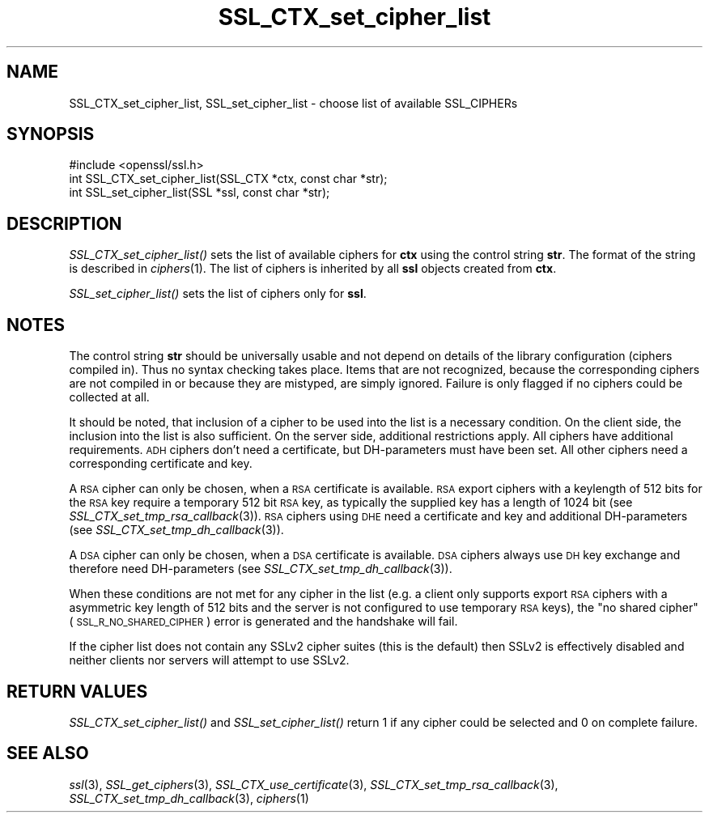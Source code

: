 .\" Automatically generated by Pod::Man 2.25 (Pod::Simple 3.16)
.\"
.\" Standard preamble:
.\" ========================================================================
.de Sp \" Vertical space (when we can't use .PP)
.if t .sp .5v
.if n .sp
..
.de Vb \" Begin verbatim text
.ft CW
.nf
.ne \\$1
..
.de Ve \" End verbatim text
.ft R
.fi
..
.\" Set up some character translations and predefined strings.  \*(-- will
.\" give an unbreakable dash, \*(PI will give pi, \*(L" will give a left
.\" double quote, and \*(R" will give a right double quote.  \*(C+ will
.\" give a nicer C++.  Capital omega is used to do unbreakable dashes and
.\" therefore won't be available.  \*(C` and \*(C' expand to `' in nroff,
.\" nothing in troff, for use with C<>.
.tr \(*W-
.ds C+ C\v'-.1v'\h'-1p'\s-2+\h'-1p'+\s0\v'.1v'\h'-1p'
.ie n \{\
.    ds -- \(*W-
.    ds PI pi
.    if (\n(.H=4u)&(1m=24u) .ds -- \(*W\h'-12u'\(*W\h'-12u'-\" diablo 10 pitch
.    if (\n(.H=4u)&(1m=20u) .ds -- \(*W\h'-12u'\(*W\h'-8u'-\"  diablo 12 pitch
.    ds L" ""
.    ds R" ""
.    ds C` ""
.    ds C' ""
'br\}
.el\{\
.    ds -- \|\(em\|
.    ds PI \(*p
.    ds L" ``
.    ds R" ''
'br\}
.\"
.\" Escape single quotes in literal strings from groff's Unicode transform.
.ie \n(.g .ds Aq \(aq
.el       .ds Aq '
.\"
.\" If the F register is turned on, we'll generate index entries on stderr for
.\" titles (.TH), headers (.SH), subsections (.SS), items (.Ip), and index
.\" entries marked with X<> in POD.  Of course, you'll have to process the
.\" output yourself in some meaningful fashion.
.ie \nF \{\
.    de IX
.    tm Index:\\$1\t\\n%\t"\\$2"
..
.    nr % 0
.    rr F
.\}
.el \{\
.    de IX
..
.\}
.\"
.\" Accent mark definitions (@(#)ms.acc 1.5 88/02/08 SMI; from UCB 4.2).
.\" Fear.  Run.  Save yourself.  No user-serviceable parts.
.    \" fudge factors for nroff and troff
.if n \{\
.    ds #H 0
.    ds #V .8m
.    ds #F .3m
.    ds #[ \f1
.    ds #] \fP
.\}
.if t \{\
.    ds #H ((1u-(\\\\n(.fu%2u))*.13m)
.    ds #V .6m
.    ds #F 0
.    ds #[ \&
.    ds #] \&
.\}
.    \" simple accents for nroff and troff
.if n \{\
.    ds ' \&
.    ds ` \&
.    ds ^ \&
.    ds , \&
.    ds ~ ~
.    ds /
.\}
.if t \{\
.    ds ' \\k:\h'-(\\n(.wu*8/10-\*(#H)'\'\h"|\\n:u"
.    ds ` \\k:\h'-(\\n(.wu*8/10-\*(#H)'\`\h'|\\n:u'
.    ds ^ \\k:\h'-(\\n(.wu*10/11-\*(#H)'^\h'|\\n:u'
.    ds , \\k:\h'-(\\n(.wu*8/10)',\h'|\\n:u'
.    ds ~ \\k:\h'-(\\n(.wu-\*(#H-.1m)'~\h'|\\n:u'
.    ds / \\k:\h'-(\\n(.wu*8/10-\*(#H)'\z\(sl\h'|\\n:u'
.\}
.    \" troff and (daisy-wheel) nroff accents
.ds : \\k:\h'-(\\n(.wu*8/10-\*(#H+.1m+\*(#F)'\v'-\*(#V'\z.\h'.2m+\*(#F'.\h'|\\n:u'\v'\*(#V'
.ds 8 \h'\*(#H'\(*b\h'-\*(#H'
.ds o \\k:\h'-(\\n(.wu+\w'\(de'u-\*(#H)/2u'\v'-.3n'\*(#[\z\(de\v'.3n'\h'|\\n:u'\*(#]
.ds d- \h'\*(#H'\(pd\h'-\w'~'u'\v'-.25m'\f2\(hy\fP\v'.25m'\h'-\*(#H'
.ds D- D\\k:\h'-\w'D'u'\v'-.11m'\z\(hy\v'.11m'\h'|\\n:u'
.ds th \*(#[\v'.3m'\s+1I\s-1\v'-.3m'\h'-(\w'I'u*2/3)'\s-1o\s+1\*(#]
.ds Th \*(#[\s+2I\s-2\h'-\w'I'u*3/5'\v'-.3m'o\v'.3m'\*(#]
.ds ae a\h'-(\w'a'u*4/10)'e
.ds Ae A\h'-(\w'A'u*4/10)'E
.    \" corrections for vroff
.if v .ds ~ \\k:\h'-(\\n(.wu*9/10-\*(#H)'\s-2\u~\d\s+2\h'|\\n:u'
.if v .ds ^ \\k:\h'-(\\n(.wu*10/11-\*(#H)'\v'-.4m'^\v'.4m'\h'|\\n:u'
.    \" for low resolution devices (crt and lpr)
.if \n(.H>23 .if \n(.V>19 \
\{\
.    ds : e
.    ds 8 ss
.    ds o a
.    ds d- d\h'-1'\(ga
.    ds D- D\h'-1'\(hy
.    ds th \o'bp'
.    ds Th \o'LP'
.    ds ae ae
.    ds Ae AE
.\}
.rm #[ #] #H #V #F C
.\" ========================================================================
.\"
.IX Title "SSL_CTX_set_cipher_list 3"
.TH SSL_CTX_set_cipher_list 3 "2016-05-03" "1.0.2h" "OpenSSL"
.\" For nroff, turn off justification.  Always turn off hyphenation; it makes
.\" way too many mistakes in technical documents.
.if n .ad l
.nh
.SH "NAME"
SSL_CTX_set_cipher_list, SSL_set_cipher_list \- choose list of available SSL_CIPHERs
.SH "SYNOPSIS"
.IX Header "SYNOPSIS"
.Vb 1
\& #include <openssl/ssl.h>
\&
\& int SSL_CTX_set_cipher_list(SSL_CTX *ctx, const char *str);
\& int SSL_set_cipher_list(SSL *ssl, const char *str);
.Ve
.SH "DESCRIPTION"
.IX Header "DESCRIPTION"
\&\fISSL_CTX_set_cipher_list()\fR sets the list of available ciphers for \fBctx\fR
using the control string \fBstr\fR. The format of the string is described
in \fIciphers\fR\|(1). The list of ciphers is inherited by all
\&\fBssl\fR objects created from \fBctx\fR.
.PP
\&\fISSL_set_cipher_list()\fR sets the list of ciphers only for \fBssl\fR.
.SH "NOTES"
.IX Header "NOTES"
The control string \fBstr\fR should be universally usable and not depend
on details of the library configuration (ciphers compiled in). Thus no
syntax checking takes place. Items that are not recognized, because the
corresponding ciphers are not compiled in or because they are mistyped,
are simply ignored. Failure is only flagged if no ciphers could be collected
at all.
.PP
It should be noted, that inclusion of a cipher to be used into the list is
a necessary condition. On the client side, the inclusion into the list is
also sufficient. On the server side, additional restrictions apply. All ciphers
have additional requirements. \s-1ADH\s0 ciphers don't need a certificate, but
DH-parameters must have been set. All other ciphers need a corresponding
certificate and key.
.PP
A \s-1RSA\s0 cipher can only be chosen, when a \s-1RSA\s0 certificate is available.
\&\s-1RSA\s0 export ciphers with a keylength of 512 bits for the \s-1RSA\s0 key require
a temporary 512 bit \s-1RSA\s0 key, as typically the supplied key has a length
of 1024 bit (see
\&\fISSL_CTX_set_tmp_rsa_callback\fR\|(3)).
\&\s-1RSA\s0 ciphers using \s-1DHE\s0 need a certificate and key and additional DH-parameters
(see \fISSL_CTX_set_tmp_dh_callback\fR\|(3)).
.PP
A \s-1DSA\s0 cipher can only be chosen, when a \s-1DSA\s0 certificate is available.
\&\s-1DSA\s0 ciphers always use \s-1DH\s0 key exchange and therefore need DH-parameters
(see \fISSL_CTX_set_tmp_dh_callback\fR\|(3)).
.PP
When these conditions are not met for any cipher in the list (e.g. a
client only supports export \s-1RSA\s0 ciphers with a asymmetric key length
of 512 bits and the server is not configured to use temporary \s-1RSA\s0
keys), the \*(L"no shared cipher\*(R" (\s-1SSL_R_NO_SHARED_CIPHER\s0) error is generated
and the handshake will fail.
.PP
If the cipher list does not contain any SSLv2 cipher suites (this is the
default) then SSLv2 is effectively disabled and neither clients nor servers
will attempt to use SSLv2.
.SH "RETURN VALUES"
.IX Header "RETURN VALUES"
\&\fISSL_CTX_set_cipher_list()\fR and \fISSL_set_cipher_list()\fR return 1 if any cipher
could be selected and 0 on complete failure.
.SH "SEE ALSO"
.IX Header "SEE ALSO"
\&\fIssl\fR\|(3), \fISSL_get_ciphers\fR\|(3),
\&\fISSL_CTX_use_certificate\fR\|(3),
\&\fISSL_CTX_set_tmp_rsa_callback\fR\|(3),
\&\fISSL_CTX_set_tmp_dh_callback\fR\|(3),
\&\fIciphers\fR\|(1)
